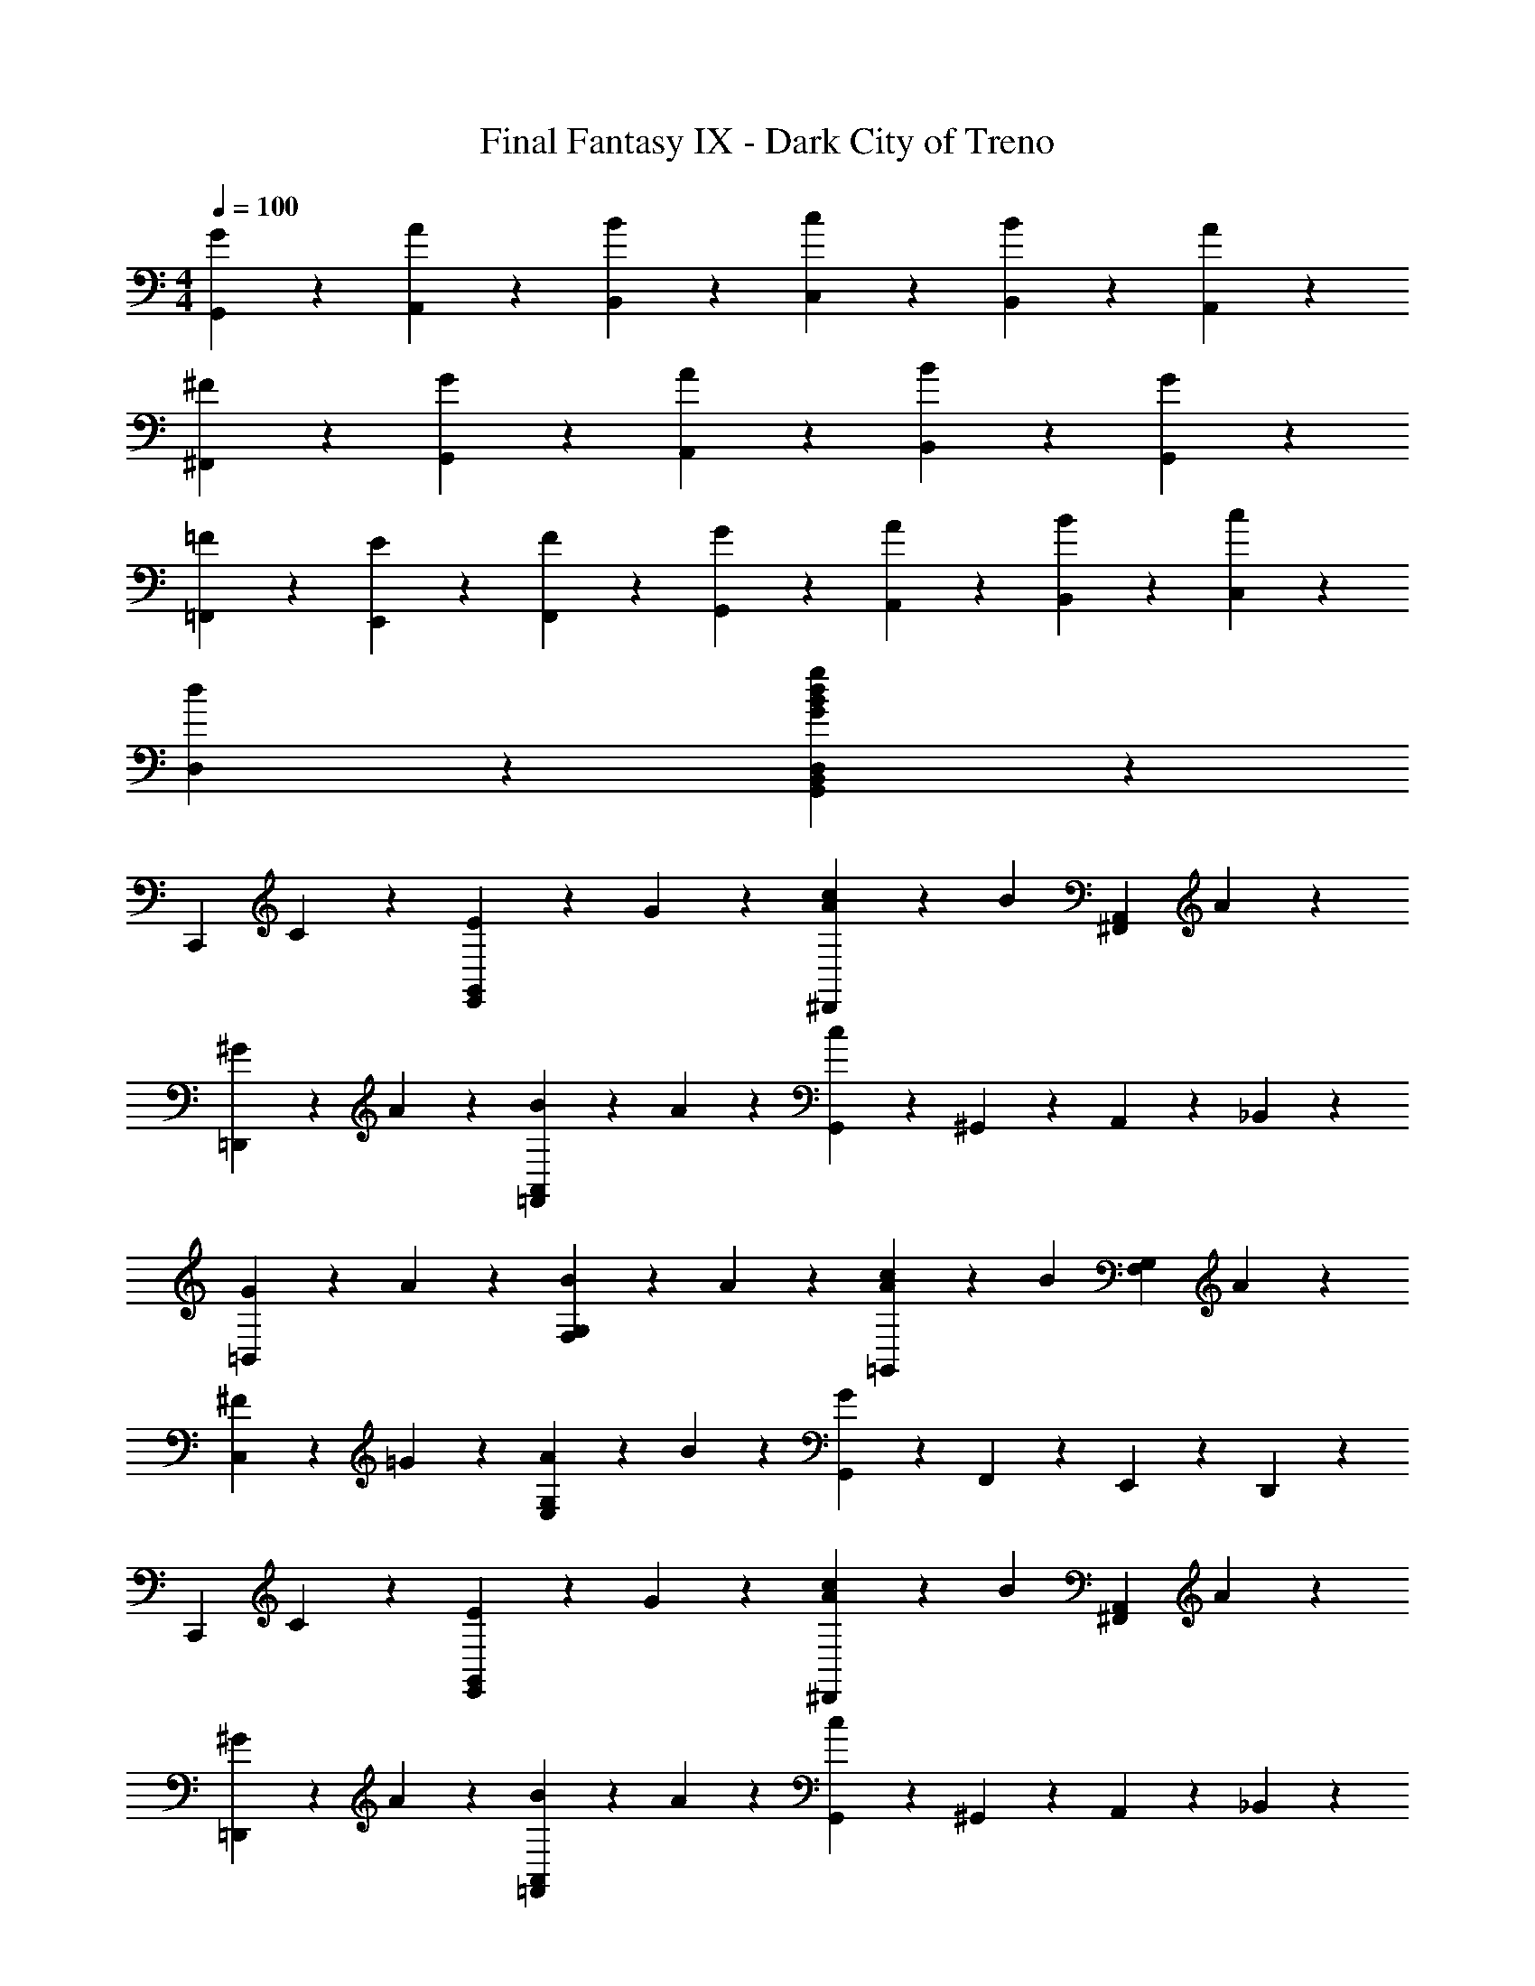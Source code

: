 X: 1
T: Final Fantasy IX - Dark City of Treno
Z: ABC Generated by Starbound Composer
L: 1/4
M: 4/4
Q: 1/4=100
K: C
[G,,9/20G9/20] z/20 [A,,9/20A9/20] z/20 [B,,9/20B9/20] z/20 [C,19/20c19/20] z/20 [B19/20B,,19/20] z/20 [A,,9/20A9/20] z/20 
[^F9/20^F,,9/20] z/20 [G9/20G,,9/20] z/20 [A9/20A,,9/20] z/20 [B9/20B,,9/20] z/20 [G9/5G,,9/5] z/5 
[=F,,9/20=F9/20] z/20 [E,,9/20E9/20] z/20 [F9/20F,,9/20] z/20 [G19/20G,,19/20] z/20 [A,,9/20A9/20] z/20 [B9/20B,,9/20] z/20 [C,9/20c9/20] z/20 
[d9/10D,9/10] z11/10 [G9/5B9/5d9/5g9/5G,,9/5B,,9/5D,9/5] z/5 
[z/C,,9/10] C9/20 z/20 [E9/20E,,9/10G,,9/10] z/20 G9/20 z/20 [c9/20A9/20^D,,9/10] z/20 [z/B19/20] [z/^F,,9/10A,,9/10] A9/20 z/20 
[^G9/20=D,,9/10] z/20 A9/20 z/20 [B9/20=F,,9/10A,,9/10] z/20 A9/20 z/20 [G,,9/20c9/5] z/20 ^G,,9/20 z/20 A,,9/20 z/20 _B,,9/20 z/20 
[G9/20=B,,9/10] z/20 A9/20 z/20 [B9/20F,9/10G,9/10] z/20 A9/20 z/20 [c9/20A9/20=G,,9/10] z/20 [z/B19/20] [z/G,9/10F,9/10] A9/20 z/20 
[^F9/20C,9/10] z/20 =G9/20 z/20 [A9/20E,9/10G,9/10] z/20 B9/20 z/20 [G,,9/20G9/5] z/20 F,,9/20 z/20 E,,9/20 z/20 D,,9/20 z/20 
[z/C,,9/10] C9/20 z/20 [E9/20G,,9/10E,,9/10] z/20 G9/20 z/20 [c9/20A9/20^D,,9/10] z/20 [z/B19/20] [z/^F,,9/10A,,9/10] A9/20 z/20 
[^G9/20=D,,9/10] z/20 A9/20 z/20 [B9/20A,,9/10=F,,9/10] z/20 A9/20 z/20 [G,,9/20c9/5] z/20 ^G,,9/20 z/20 A,,9/20 z/20 _B,,9/20 z/20 
[G9/20=B,,9/10] z/20 A9/20 z/20 [c9/20F,9/10G,9/10] z/20 B9/20 z/20 [A9/20=G,,9/10] z/20 =G9/20 z/20 [=F9/20G,9/10F,9/10] z/20 e9/20 z/20 
[C,9/10E,9/10G,9/10E18/5G18/5c18/5] z/10 G,,9/10 z/10 C,,9/10 z11/10 
[z/C,,9/10] C9/20 z/20 [E9/20G,,9/10E,,9/10] z/20 G9/20 z/20 [c9/20A9/20^D,,9/10] z/20 [z/B19/20] [z/^F,,9/10A,,9/10] A9/20 z/20 
[^G9/20=D,,9/10] z/20 A9/20 z/20 [B9/20A,,9/10=F,,9/10] z/20 A9/20 z/20 [G,,9/20c9/5] z/20 ^G,,9/20 z/20 A,,9/20 z/20 _B,,9/20 z/20 
[G9/20=B,,9/10] z/20 A9/20 z/20 [B9/20G,9/10F,9/10] z/20 A9/20 z/20 [c9/20A9/20=G,,9/10] z/20 [z/B19/20] [z/F,9/10G,9/10] A9/20 z/20 
[^F9/20C,9/10] z/20 =G9/20 z/20 [A9/20E,9/10G,9/10] z/20 B9/20 z/20 [G,,9/20G9/5] z/20 F,,9/20 z/20 E,,9/20 z/20 D,,9/20 z/20 
[z/C,,9/10] C9/20 z/20 [E9/20E,,9/10G,,9/10] z/20 G9/20 z/20 [c9/20A9/20^D,,9/10] z/20 [z/B19/20] [z/A,,9/10^F,,9/10] A9/20 z/20 
[^G9/20=D,,9/10] z/20 A9/20 z/20 [B9/20=F,,9/10A,,9/10] z/20 A9/20 z/20 [G,,9/20c9/5] z/20 ^G,,9/20 z/20 A,,9/20 z/20 _B,,9/20 z/20 
[G9/20=B,,9/10] z/20 A9/20 z/20 [c9/20F,9/10G,9/10] z/20 B9/20 z/20 [A9/20=G,,9/10] z/20 =G9/20 z/20 [=F9/20F,9/10G,9/10] z/20 e9/20 z/20 
[C,9/10E,9/10G,9/10E27/10G27/10c27/10] z/10 G,,9/10 z/10 C,,9/10 z/10 [E9/10^G9/10^c9/10^C,,9/10^G,,9/10] z/10 
[d9/20F9/20A9/20D,,9/10] z/20 [A9/20F9/20] z/20 [=c9/20F,,9/10A,,9/10] z/20 [F9/20f19/20] z/20 [F9/20A9/20A,,,9/10] z/20 e9/20 z/20 [f9/20A,,9/10F,,9/10] z/20 ^f9/20 z/20 
[g9/20=C,,9/10] z/20 [e9/20c9/20] z/20 [a9/20E,,9/10=G,,9/10] z/20 [c9/20e9/20] z/20 [g9/20G,,,9/10] z/20 e9/20 z/20 [c9/20G,,9/10E,,9/10] z/20 A9/20 z/20 
[d9/20=f9/20D,,9/10] z/20 =G9/20 z/20 [B9/20F,,9/10A,,9/10] z/20 [B9/20e9/20] z/20 [G9/20A,,,9/10] z/20 B9/20 z/20 [d9/20B9/20A,,9/10F,,9/10] z/20 B9/20 z/20 
[A9/20c9/20^F,9/10A,9/10C,9/10] z/20 A9/20 z/20 [^F9/20C,9/10F,9/10A,9/10] z/20 A9/20 z/20 [G,,9/20G9/5D9/5B,9/5] z/20 ^G,,9/20 z/20 A,,9/20 z/20 _B,,9/20 z/20 
[f9/20d9/20=B,,9/10] z/20 G9/20 z/20 [G9/20B9/20A,,9/10] z/20 e9/20 z/20 [G9/20=G,,9/10] z/20 [B9/20G9/20] z/20 [d9/20F,,9/10] z/20 [G9/20B9/20] z/20 
[c9/20A9/20E9/20E,,9/10] z/20 B9/20 z/20 [c9/20A9/20A,,9/20] z/20 [c9/20e9/20G,,9/20] z/20 [A9/5c9/5^F,,9/5a9/5^f9/5F,9/5] z/5 
[g9/20G,,9/10] z/20 e9/20 z/20 [c9/20E,9/10C,9/10] z/20 [z/A19/20] [z/D,9/10] c9/20 z/20 [B9/20^C,9/10] z/20 g9/20 z/20 
[G,9/10E,9/10=C,9/10c27/10G27/10E27/10] z/10 G,,9/10 z/10 C,,9/10 z/10 [e9/10E,,9/10E,9/10] z/10 
[A9/20=F9/20d9/20D,,9/10] z/20 [A9/20F9/20] z/20 [c9/20A,,9/10=F,,9/10] z/20 [F9/20=f19/20] z/20 [F9/20A9/20A,,,9/10] z/20 e9/20 z/20 [f9/20A,,9/10F,,9/10] z/20 ^f9/20 z/20 
[g9/20C,,9/10] z/20 [c9/20e9/20] z/20 [a9/20E,,9/10G,,9/10] z/20 [e9/20c9/20] z/20 [g9/20G,,,9/10] z/20 e9/20 z/20 [c9/20E,,9/10G,,9/10] z/20 A9/20 z/20 
[=f9/20d9/20D,,9/10] z/20 G9/20 z/20 [B9/20F,,9/10A,,9/10] z/20 [e9/20B9/20] z/20 [G9/20A,,,9/10] z/20 B9/20 z/20 [d9/20B9/20A,,9/10F,,9/10] z/20 B9/20 z/20 
[A9/20c9/20A,9/10C,9/10F,9/10] z/20 A9/20 z/20 [^F9/20C,9/10F,9/10A,9/10] z/20 A9/20 z/20 [G,,9/20G9/5D9/5B,9/5] z/20 ^G,,9/20 z/20 A,,9/20 z/20 _B,,9/20 z/20 
[d9/20f9/20=B,,9/10] z/20 G9/20 z/20 [G9/20B9/20A,,9/10] z/20 e9/20 z/20 [G9/20=G,,9/10] z/20 [B9/20G9/20] z/20 [d9/20F,,9/10] z/20 [B9/20G9/20] z/20 
[A9/20E9/20c9/20E,,9/10] z/20 B9/20 z/20 [c9/20A9/20A,,9/20] z/20 [G,,9/20c9/20e9/20] z/20 [A9/5c9/5^F,,9/5a9/5^f9/5F,9/5] z/5 
[g9/20G,,9/10] z/20 e9/20 z/20 [c9/20C,9/10E,9/10] z/20 [z/A19/20] [z/D,9/10] c9/20 z/20 [B9/20^C,9/10] z/20 g9/20 z/20 
[G,9/10E,9/10=C,9/10E9/5G9/5c9/5] z/10 G,,9/10 z/10 [C,,9/5G,,9/5c9/5e9/5g9/5c'9/5C,9/5] z/5 
[^C9/20G,9/20] z/20 [_B,9/20E,9/20] z/20 [C9/20G,9/20] z/20 [E9/20B,9/20] z/20 [G9/20C9/20] z31/20 
[C9/20G9/20] z/20 [E9/20B,9/20] z/20 [C9/20G9/20] z/20 [_B9/20E9/20] z/20 [^c9/20G9/20] z31/20 
[G9/20C9/20] z/20 [E9/20B9/20] z/20 [c9/20G9/20] z/20 [B9/20e9/20] z/20 [B9/20c9/20g9/20e9/20] z/20 [^d19/20A19/20=c19/20f19/20] z/20 [=B9/20=f9/20=d9/20] z/20 
[e9/5G,9/5B9/5] z/5 [d9/5B9/5G,,9/5] z/5 
[a9/20c9/10] z/20 e'9/20 z/20 [c'9/20e9/10] z/20 a9/20 z/20 [^g9/20d9/10] z/20 [z/f'9/10] [z/f9/10] b9/20 z/20 
[e9/20c9/20] z/20 [c9/20e'9/20] z/20 [a'9/20A9/10] z/20 c''9/20 z/20 [=B,9/20a'9/20] z/20 [e'9/20D9/20] z/20 [=F9/20c'9/20] z/20 [B9/20b9/20] z/20 
[a9/20c9/10] z/20 e'9/20 z/20 [c'9/20e9/10] z/20 a9/20 z/20 [g9/20d9/10] z/20 f'9/20 z/20 [e'9/20B9/10] z/20 d'9/20 z/20 
[a9/20c9/20c'9/20] z/20 [e19/20A19/20a19/20] z/20 [c9/20a9/20c'9/20] z/20 [A9/5a9/5f9/5F9/5] z/5 
[A9/20=C9/10] z/20 e9/20 z/20 [c9/20E9/10] z/20 A9/20 z/20 [^G9/20D9/10] z/20 [z/f9/10] [z/F9/10] B9/20 z/20 
[E9/20c9/20] z/20 [C9/20e9/20] z/20 [a9/20A,9/10] z/20 c'9/20 z/20 [a9/20B,,9/20] z/20 [D,9/20e9/20] z/20 [c9/20=F,9/20] z/20 [B,9/20B9/20] z/20 
[A9/20C9/10] z/20 e9/20 z/20 [c9/20E9/10] z/20 A9/20 z/20 [G9/20D9/10] z/20 E9/20 z/20 [^F9/20B,9/10] z/20 G9/20 z/20 
[A9/20C9/5] z/20 G9/20 z/20 A9/20 z/20 _B9/20 z/20 [=B9/20G,,9/20] z/20 [c9/20=F,,9/20] z/20 [d9/20E,,9/20] z/20 [D,,9/20^d9/20] z/20 
[C,,9/20c9/10e9/10] z/20 C,9/20 z/20 [B,,9/20=d9/20f9/20] z/20 [^f9/20A,,9/20^d9/20] z/20 [G,,9/20e9/10=g9/10] z/20 E,,9/20 z/20 [f9/20d9/20A,,9/20] z/20 [B,,9/20=d9/20=f9/20] z/20 
[C,9/10e9/5c9/5] z/10 _B,,9/10 z/10 [z/A,,9/10] [c9/20e9/20] z/20 [d9/20f9/20G,,9/10] z/20 [g9/20e9/20] z/20 
[f9/20a9/20F,,9/10] z/20 [e9/20^g9/20] z/20 [f9/20a9/20A,,9/10C,9/10] z/20 [a9/20c'9/20] z/20 [=g9/10b9/10^F,,9/10] z/10 [a9/10f9/10^D,,9/10] z/10 
[E,,9/10e18/5g18/5] z/10 [G,,9/10=B,,9/10] z/10 E,,9/10 z/10 [_B,,9/10C,9/10] z/10 
[f9/20a9/20=F,,9/10] z/20 [e9/20^g9/20] z/20 [f9/20a9/20A,,9/10C,9/10] z/20 [a9/20c'9/20] z/20 [=g9/10b9/10^F,,9/10] z/10 [f9/10a9/10D,,9/10] z/10 
[e9/20g9/20E,,9/10] z/20 e9/20 z/20 [g9/20C,9/10E,9/10] z/20 [z/a19/20] [z/^C,,9/10] e9/20 z/20 [^c9/20^C,9/10E,9/10] z/20 A9/20 z/20 
[d9/20=D,,9/10] z/20 A9/20 z/20 [=c9/20F,,9/10A,,9/10] z/20 [z/B19/20] [z/G,,9/10] g9/20 z/20 [f9/20D,9/10=B,,9/10] z/20 d9/20 z/20 
[=C,9/20E,9/20c18/5] z/20 G,,9/20 z/20 A,,9/20 z/20 B,,9/20 z/20 C,9/20 z/20 B,,9/20 z/20 C,9/20 z/20 D,9/20 z/20 
[=C,,9/20e9/10c9/10] z/20 C,9/20 z/20 [B,,9/20f9/20d9/20] z/20 [^d9/20A,,9/20^f9/20] z/20 [G,,9/20e9/10g9/10] z/20 E,,9/20 z/20 [f9/20d9/20A,,9/20] z/20 [=f9/20B,,9/20=d9/20] z/20 
[C,9/10e9/5c9/5] z/10 _B,,9/10 z/10 [z/A,,9/10] [c9/20e9/20] z/20 [d9/20f9/20G,,9/10] z/20 [e9/20g9/20] z/20 
[f9/20a9/20=F,,9/10] z/20 [e9/20^g9/20] z/20 [f9/20a9/20A,,9/10C,9/10] z/20 [a9/20c'9/20] z/20 [=g9/10b9/10^F,,9/10] z/10 [a9/10f9/10^D,,9/10] z/10 
[E,,9/10e18/5g18/5] z/10 [G,,9/10=B,,9/10] z/10 E,,9/10 z/10 [_B,,9/10C,9/10] z/10 
[f9/20a9/20=F,,9/10] z/20 [e9/20^g9/20] z/20 [f9/20a9/20A,,9/10C,9/10] z/20 [a9/20c'9/20] z/20 [=g9/10b9/10^F,,9/10] z/10 [f9/10a9/10D,,9/10] z/10 
[g9/20e9/20E,,9/10] z/20 e9/20 z/20 [g9/20E,9/10C,9/10] z/20 [z/a19/20] [z/^C,,9/10] e9/20 z/20 [^c9/20E,9/10^C,9/10] z/20 A9/20 z/20 
[d9/20=D,,9/10] z/20 A9/20 z/20 [=c9/20F,,9/10A,,9/10] z/20 [z/B19/20] [z/G,,9/10] g9/20 z/20 [f9/20D,9/10=B,,9/10] z/20 d9/20 z/20 
[=C,9/10c9/5] z/10 G,,9/10 z/10 [c'9/5e9/5g9/5c9/5C,9/5G,,9/5=C,,9/5] 
